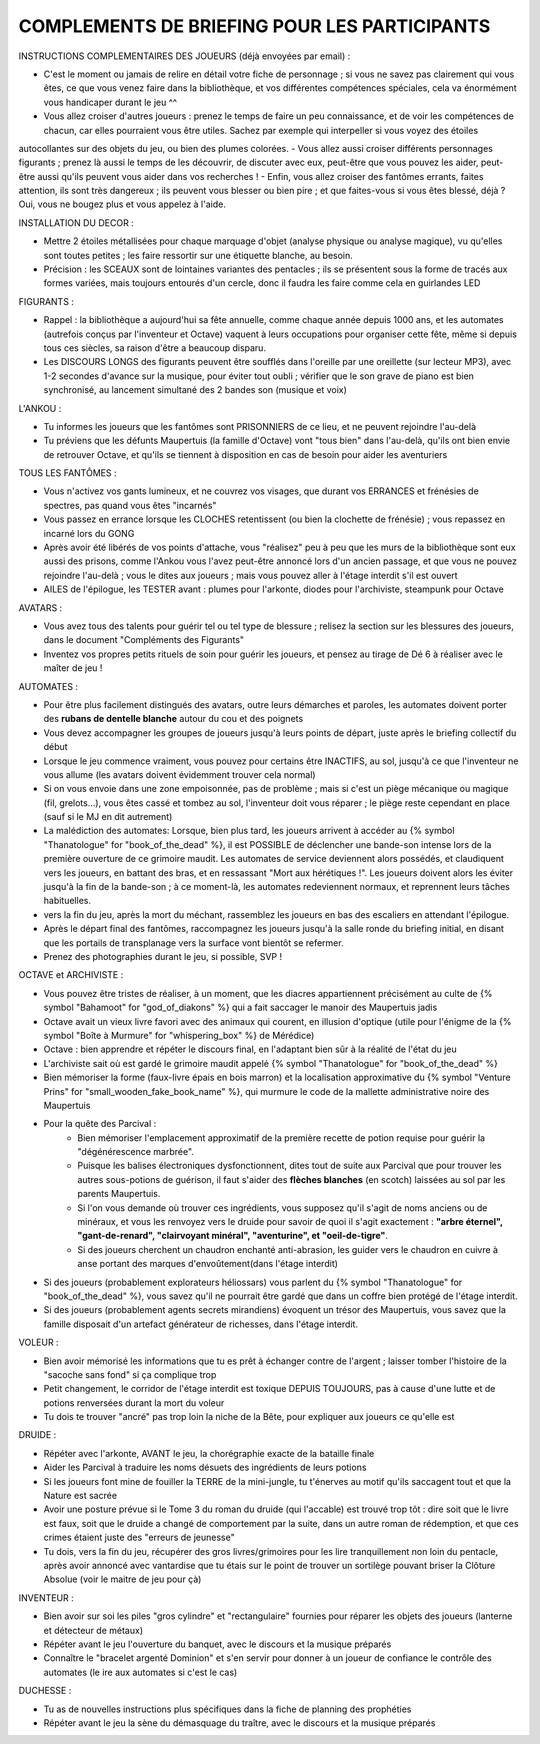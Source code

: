 

COMPLEMENTS DE BRIEFING POUR LES PARTICIPANTS
=================================================


INSTRUCTIONS COMPLEMENTAIRES DES JOUEURS (déjà envoyées par email) :

- C'est le moment ou jamais de relire en détail votre fiche de personnage ; si vous ne savez pas clairement qui vous êtes, ce que vous venez faire dans la bibliothèque, et vos différentes compétences spéciales, cela va énormément vous handicaper durant le jeu  ^^
- Vous allez croiser d'autres joueurs : prenez le temps de faire un peu connaissance, et de voir les compétences de chacun, car elles pourraient vous être utiles. Sachez par exemple qui interpeller si vous voyez des étoiles
autocollantes sur des objets du jeu, ou bien des plumes colorées.
- Vous allez aussi croiser différents personnages figurants ; prenez là aussi le temps de les découvrir, de discuter avec eux, peut-être que vous pouvez les aider, peut-être aussi qu'ils peuvent vous aider dans vos recherches !
- Enfin, vous allez croiser des fantômes errants, faites attention, ils sont très dangereux ; ils peuvent vous blesser ou bien pire ; et que faites-vous si vous êtes blessé, déjà ? Oui, vous ne bougez plus et vous appelez à l'aide.


INSTALLATION DU DECOR :

- Mettre 2 étoiles métallisées pour chaque marquage d'objet (analyse physique ou analyse magique), vu qu'elles sont toutes petites ; les faire ressortir sur une étiquette blanche, au besoin.
- Précision : les SCEAUX sont de lointaines variantes des pentacles ; ils se présentent sous la forme de tracés aux formes variées, mais toujours entourés d'un cercle, donc il faudra les faire comme cela en guirlandes LED


FIGURANTS :

- Rappel : la bibliothèque a aujourd'hui sa fête annuelle, comme chaque année depuis 1000 ans, et les automates (autrefois conçus par l'inventeur et Octave) vaquent à leurs occupations pour organiser cette fête, même si depuis tous ces siècles, sa raison d'être a beaucoup disparu.

- Les DISCOURS LONGS des figurants peuvent être soufflés dans l'oreille par une oreillette (sur lecteur MP3), avec 1-2 secondes d'avance sur la musique, pour éviter tout oubli ; vérifier que le son grave de piano est bien synchronisé, au lancement simultané des 2 bandes son (musique et voix)

L'ANKOU :

- Tu informes les joueurs que les fantômes sont PRISONNIERS de ce lieu, et ne peuvent rejoindre l'au-delà
- Tu préviens que les défunts Maupertuis (la famille d'Octave) vont "tous bien" dans l'au-delà, qu'ils ont bien envie de retrouver Octave, et qu'ils se tiennent à disposition en cas de besoin pour aider les aventuriers

TOUS LES FANTÔMES :

- Vous n'activez vos gants lumineux, et ne couvrez vos visages, que durant vos ERRANCES et frénésies de spectres, pas quand vous êtes "incarnés"
- Vous passez en errance lorsque les CLOCHES retentissent (ou bien la clochette de frénésie) ; vous repassez en incarné lors du GONG
- Après avoir été libérés de vos points d'attache, vous "réalisez" peu à peu que les murs de la bibliothèque sont eux aussi des prisons, comme l'Ankou vous l'avez peut-être annoncé lors d'un ancien passage, et que vous ne pouvez rejoindre l'au-delà ; vous le dites aux joueurs ; mais vous pouvez aller à l'étage interdit s'il est ouvert
- AILES de l'épilogue, les TESTER avant : plumes pour l'arkonte, diodes pour l'archiviste, steampunk pour Octave

AVATARS :

- Vous avez tous des talents pour guérir tel ou tel type de blessure ; relisez la section sur les blessures des joueurs, dans le document "Compléments des Figurants"
- Inventez vos propres petits rituels de soin pour guérir les joueurs, et pensez au tirage de Dé 6 à réaliser avec le maîter de jeu !

AUTOMATES :

- Pour être plus facilement distingués des avatars, outre leurs démarches et paroles, les automates doivent porter des **rubans de dentelle blanche** autour du cou et des poignets
- Vous devez accompagner les groupes de joueurs jusqu'à leurs points de départ, juste après le briefing collectif du début
- Lorsque le jeu commence vraiment, vous pouvez pour certains être INACTIFS, au sol, jusqu'à ce que l'inventeur ne vous allume (les avatars doivent évidemment trouver cela normal)
- Si on vous envoie dans une zone empoisonnée, pas de problème ; mais si c'est un piège mécanique ou magique (fil, grelots...), vous êtes cassé et tombez au sol, l'inventeur doit vous réparer ; le piège reste cependant en place (sauf si le MJ en dit autrement)

- La malédiction des automates:
  Lorsque, bien plus tard, les joueurs arrivent à accéder au {% symbol "Thanatologue" for "book_of_the_dead" %}, il est POSSIBLE de déclencher une bande-son intense lors de la première ouverture de ce grimoire maudit.
  Les automates de service deviennent alors possédés, et claudiquent vers les joueurs, en battant des bras, et en ressassant "Mort aux hérétiques !".
  Les joueurs doivent alors les éviter jusqu'à la fin de la bande-son ; à ce moment-là, les automates redeviennent normaux, et reprennent leurs tâches habituelles.

- vers la fin du jeu, après la mort du méchant, rassemblez les joueurs en bas des escaliers en attendant l'épilogue.
- Après le départ final des fantômes, raccompagnez les joueurs jusqu'à la salle ronde du briefing initial, en disant que les portails de transplanage vers la surface vont bientôt se refermer.
- Prenez des photographies durant le jeu, si possible, SVP !

OCTAVE et ARCHIVISTE :

- Vous pouvez être tristes de réaliser, à un moment, que les diacres appartiennent précisément au culte de {% symbol "Bahamoot" for "god_of_diakons" %} qui a fait saccager le manoir des Maupertuis jadis
- Octave avait un vieux livre favori avec des animaux qui courent, en illusion d'optique (utile pour l'énigme de la {% symbol "Boîte à Murmure" for "whispering_box" %} de Mérédice)
- Octave : bien apprendre et répéter le discours final, en l'adaptant bien sûr à la réalité de l'état du jeu
- L'archiviste sait où est gardé le grimoire maudit appelé {% symbol "Thanatologue" for "book_of_the_dead" %}
- Bien mémoriser la forme (faux-livre épais en bois marron) et la localisation approximative du {% symbol "Venture Prins" for "small_wooden_fake_book_name" %}, qui murmure le code de la mallette administrative noire des Maupertuis

- Pour la quête des Parcival :
    - Bien mémoriser l'emplacement approximatif de la première recette de potion requise pour guérir la "dégénérescence marbrée".
    - Puisque les balises électroniques dysfonctionnent, dites tout de suite aux Parcival que pour trouver les autres sous-potions de guérison, il faut s'aider des **flèches blanches** (en scotch) laissées au sol par les parents Maupertuis.
    - Si l'on vous demande où trouver ces ingrédients, vous supposez qu'il s'agit de noms anciens ou de minéraux, et vous les renvoyez vers le druide pour savoir de quoi il s'agit exactement : **"arbre éternel", "gant-de-renard", "clairvoyant minéral", "aventurine", et "oeil-de-tigre"**.
    - Si des joueurs cherchent un chaudron enchanté anti-abrasion, les guider vers le chaudron en cuivre à anse portant des marques d'envoûtement(dans l'étage interdit)

- Si des joueurs (probablement explorateurs héliossars) vous parlent du {% symbol "Thanatologue" for "book_of_the_dead" %}, vous savez qu'il ne pourrait être gardé que dans un coffre bien protégé de l'étage interdit.
- Si des joueurs (probablement agents secrets mirandiens) évoquent un trésor des Maupertuis, vous savez que la famille disposait d'un artefact générateur de richesses, dans l'étage interdit.

VOLEUR :

- Bien avoir mémorisé les informations que tu es prêt à échanger contre de l'argent ; laisser tomber l'histoire de la "sacoche sans fond" si ça complique trop
- Petit changement, le corridor de l'étage interdit est toxique DEPUIS TOUJOURS, pas à cause d'une lutte et de potions renversées durant la mort du voleur
- Tu dois te trouver "ancré" pas trop loin la niche de la Bête, pour expliquer aux joueurs ce qu'elle est

DRUIDE :

- Répéter avec l'arkonte, AVANT le jeu, la chorégraphie exacte de la bataille finale
- Aider les Parcival à traduire les noms désuets des ingrédients de leurs potions
- Si les joueurs font mine de fouiller la TERRE de la mini-jungle, tu t'énerves au motif qu'ils saccagent tout et que la Nature est sacrée
- Avoir une posture prévue si le Tome 3 du roman du druide (qui l'accable) est trouvé trop tôt : dire soit que le livre est faux, soit que le druide a changé de comportement par la suite, dans un autre roman de rédemption, et que ces crimes étaient juste des "erreurs de jeunesse"
- Tu dois, vers la fin du jeu, récupérer des gros livres/grimoires pour les lire tranquillement non loin du pentacle, après avoir annoncé avec vantardise que tu étais sur le point de trouver un sortilège pouvant briser la Clôture Absolue (voir le maitre de jeu pour çà)

INVENTEUR :

- Bien avoir sur soi les piles "gros cylindre" et "rectangulaire" fournies pour réparer les objets des joueurs (lanterne et détecteur de métaux)
- Répéter avant le jeu l'ouverture du banquet, avec le discours et la musique préparés
- Connaître le "bracelet argenté Dominion" et s'en servir pour donner à un joueur de confiance le contrôle des automates (le ire aux automates si c'est le cas)

DUCHESSE :

- Tu as de nouvelles instructions plus spécifiques dans la fiche de planning des prophéties
- Répéter avant le jeu la sène du démasquage du traître, avec le discours et la musique préparés

